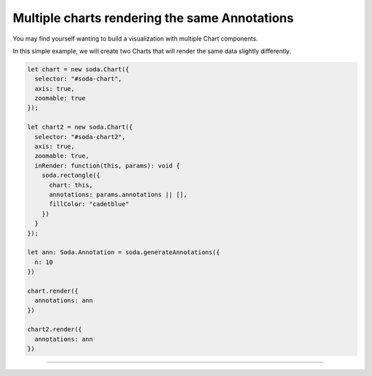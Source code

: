 .. _tutorial-multiple-charts:

Multiple charts rendering the same Annotations
==============================================

You may find yourself wanting to build a visualization with multiple Chart components.

In this simple example, we will create two Charts that will render the same data slightly differently.

.. code-block:: typescript

    let chart = new soda.Chart({
      selector: "#soda-chart",
      axis: true,
      zoomable: true
    });

    let chart2 = new soda.Chart({
      selector: "#soda-chart2",
      axis: true,
      zoomable: true,
      inRender: function(this, params): void {
        soda.rectangle({
          chart: this,
          annotations: params.annotations || [],
          fillColor: "cadetblue"
        })
      }
    });

    let ann: Soda.Annotation = soda.generateAnnotations({
      n: 10
    })

    chart.render({
      annotations: ann
    })

    chart2.render({
      annotations: ann
    })

----

.. raw:: html

    <p class="codepen" data-height="300" data-slug-hash="PoKvGOE" data-editable="true" data-user="jackroddy" style="height: 300px; box-sizing: border-box; display: flex; align-items: center; justify-content: center; border: 2px solid; margin: 1em 0; padding: 1em;">
      <span>See the Pen <a href="https://codepen.io/jackroddy/pen/PoKvGOE">
      SODA multiple charts same data</a> by Jack Roddy (<a href="https://codepen.io/jackroddy">@jackroddy</a>)
      on <a href="https://codepen.io">CodePen</a>.</span>
    </p>
    <script async src="https://cpwebassets.codepen.io/assets/embed/ei.js"></script>
